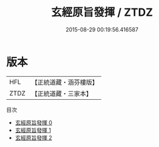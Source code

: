 #+TITLE: 玄經原旨發揮 / ZTDZ

#+DATE: 2015-08-29 00:19:56.416587
* 版本
 |       HFL|【正統道藏・涵芬樓版】|
 |      ZTDZ|【正統道藏・三家本】|
目次
 - [[file:KR5c0090_000.txt][玄經原旨發揮 0]]
 - [[file:KR5c0090_001.txt][玄經原旨發揮 1]]
 - [[file:KR5c0090_002.txt][玄經原旨發揮 2]]

